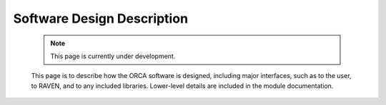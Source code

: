 .. _softwareDesign:

Software Design Description
===========================

    .. note:: 
        This page is currently under development.
    
    This page is to describe how the ORCA software is designed, including major interfaces, such as to the user, to RAVEN, and to any included libraries.  Lower-level details are included in the module documentation.